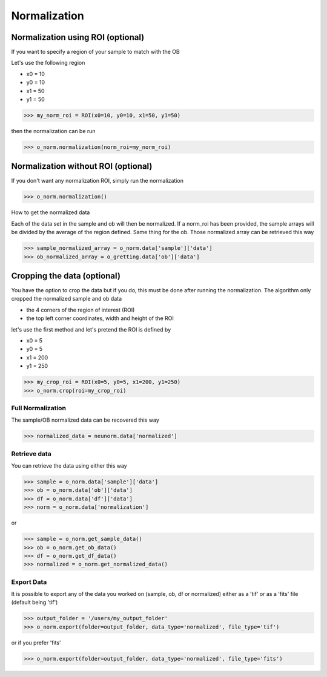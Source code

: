 *************
Normalization
*************

Normalization using ROI (optional)
**********************************

If you want to specify a region of your sample to match with the OB

Let's use the following region 

- x0 = 10
- y0 = 10
- x1 = 50
- y1 = 50

>>> my_norm_roi = ROI(x0=10, y0=10, x1=50, y1=50)

then the normalization can be run

>>> o_norm.normalization(norm_roi=my_norm_roi)

Normalization without ROI (optional)
************************************

If you don't want any normalization ROI, simply run the normalization

>>> o_norm.normalization()

How to get the normalized data

Each of the data set in the sample and ob will then be normalized.
If a norm_roi has been provided, the sample arrays will be divided by the average of the 
region defined. Same thing for the ob. Those normalized array can be retrieved this way

>>> sample_normalized_array = o_norm.data['sample']['data']
>>> ob_normalized_array = o_gretting.data['ob']['data']

Cropping the data (optional)
****************************

You have the option to crop the data but if you do, this must be done after running the normalization. 
The algorithm only cropped the normalized sample and ob data

- the 4 corners of the region of interest (ROI)
- the top left corner coordinates, width and height of the ROI

let's use the first method and let's pretend the ROI is defined by

- x0 = 5
- y0 = 5
- x1 = 200
- y1 = 250

>>> my_crop_roi = ROI(x0=5, y0=5, x1=200, y1=250)
>>> o_norm.crop(roi=my_crop_roi)

Full Normalization
==================

The sample/OB normalized data can be recovered this way

>>> normalized_data = neunorm.data['normalized']

Retrieve data
=============

You can retrieve the data using either this way

>>> sample = o_norm.data['sample']['data']
>>> ob = o_norm.data['ob']['data']
>>> df = o_norm.data['df']['data']
>>> norm = o_norm.data['normalization']

or

>>> sample = o_norm.get_sample_data()
>>> ob = o_norm.get_ob_data()
>>> df = o_norm.get_df_data()
>>> normalized = o_norm.get_normalized_data()

Export Data
===========

It is possible to export any of the data you worked on (sample, ob, df or normalized) either
as a 'tif' or as a 'fits' file (default being 'tif')

>>> output_folder = '/users/my_output_folder'
>>> o_norm.export(folder=output_folder, data_type='normalized', file_type='tif')

or if you prefer 'fits'

>>> o_norm.export(folder=output_folder, data_type='normalized', file_type='fits')